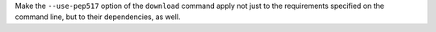 Make the ``--use-pep517`` option of the ``download`` command apply not just
to the requirements specified on the command line, but to their dependencies,
as well.
